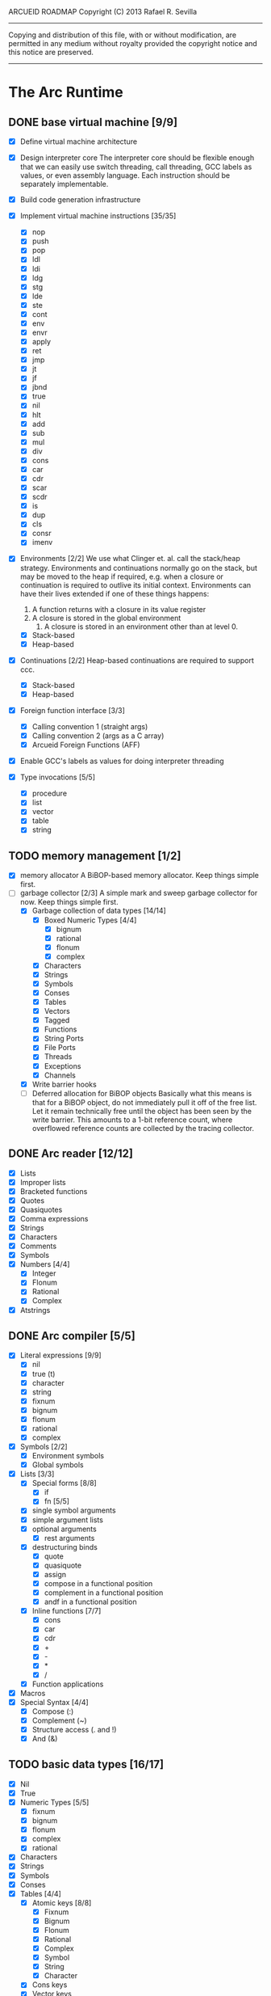 ARCUEID ROADMAP
Copyright (C) 2013 Rafael R. Sevilla
----------------------------------------------------------------------
Copying and distribution of this file, with or without modification,
are permitted in any medium without royalty provided the copyright
notice and this notice are preserved.
----------------------------------------------------------------------

* The Arc Runtime
** DONE base virtual machine [9/9]
    - [X] Define virtual machine architecture
    - [X] Design interpreter core
	  The interpreter core should be flexible enough that we can
	  easily use switch threading, call threading, GCC labels as
	  values, or even assembly language.  Each instruction should
	  be separately implementable.
    - [X] Build code generation infrastructure
    - [X] Implement virtual machine instructions [35/35]
      - [X] nop
      - [X] push
      - [X] pop
      - [X] ldl
      - [X] ldi
      - [X] ldg
      - [X] stg
      - [X] lde
      - [X] ste
      - [X] cont
      - [X] env
      - [X] envr
      - [X] apply
      - [X] ret
      - [X] jmp
      - [X] jt
      - [X] jf
      - [X] jbnd
      - [X] true
      - [X] nil
      - [X] hlt
      - [X] add
      - [X] sub
      - [X] mul
      - [X] div
      - [X] cons
      - [X] car
      - [X] cdr
      - [X] scar
      - [X] scdr
      - [X] is
      - [X] dup
      - [X] cls
      - [X] consr
      - [X] imenv
    - [X] Environments [2/2]
          We use what Clinger et. al. call the stack/heap strategy.
	  Environments and continuations normally go on the stack, but
	  may be moved to the heap if required, e.g. when a closure or
	  continuation is required to outlive its initial context.
	  Environments can have their lives extended if one of
	  these things happens:

	  2. A function returns with a closure in its value register
	  3. A closure is stored in the global environment
          4. A closure is stored in an environment other than at level 0.
      - [X] Stack-based
      - [X] Heap-based
    - [X] Continuations [2/2]
	  Heap-based continuations are required to support ccc.
      - [X] Stack-based
      - [X] Heap-based
    - [X] Foreign function interface [3/3]
      - [X] Calling convention 1 (straight args)
      - [X] Calling convention 2 (args as a C array)
      - [X] Arcueid Foreign Functions (AFF)
    - [X] Enable GCC's labels as values for doing interpreter threading
    - [X] Type invocations [5/5]
      - [X] procedure
      - [X] list
      - [X] vector
      - [X] table
      - [X] string
** TODO memory management [1/2]
   - [X] memory allocator
	 A BiBOP-based memory allocator. Keep things simple first.
   - [-] garbage collector [2/3]
	 A simple mark and sweep garbage collector for now. Keep things
	 simple first.
     - [X] Garbage collection of data types [14/14]
       - [X] Boxed Numeric Types [4/4]
         - [X] bignum
         - [X] rational
         - [X] flonum
         - [X] complex
       - [X] Characters
       - [X] Strings
       - [X] Symbols
       - [X] Conses
       - [X] Tables
       - [X] Vectors
       - [X] Tagged
       - [X] Functions
       - [X] String Ports
       - [X] File Ports
       - [X] Threads
       - [X] Exceptions
       - [X] Channels
     - [X] Write barrier hooks
     - [ ] Deferred allocation for BiBOP objects
	   Basically what this means is that for a BiBOP object, do
           not immediately pull it off of the free list.  Let it
           remain technically free until the object has been seen by
           the write barrier.  This amounts to a 1-bit reference
           count, where overflowed reference counts are collected by
           the tracing collector.
** DONE Arc reader [12/12]
   - [X] Lists
   - [X] Improper lists
   - [X] Bracketed functions
   - [X] Quotes
   - [X] Quasiquotes
   - [X] Comma expressions
   - [X] Strings
   - [X] Characters
   - [X] Comments
   - [X] Symbols
   - [X] Numbers [4/4]
     - [X] Integer
     - [X] Flonum
     - [X] Rational
     - [X] Complex
   - [X] Atstrings
** DONE Arc compiler [5/5]
   - [X] Literal expressions [9/9]
     - [X] nil
     - [X] true (t)
     - [X] character
     - [X] string
     - [X] fixnum
     - [X] bignum
     - [X] flonum
     - [X] rational
     - [X] complex
   - [X] Symbols [2/2]
     - [X] Environment symbols
     - [X] Global symbols
   - [X] Lists [3/3]
     - [X] Special forms [8/8]
       - [X] if
       - [X] fn [5/5]
	 - [X] single symbol arguments
	 - [X] simple argument lists
	 - [X] optional arguments
         - [X] rest arguments
	 - [X] destructuring binds
       - [X] quote
       - [X] quasiquote
       - [X] assign
       - [X] compose in a functional position
       - [X] complement in a functional position
       - [X] andf in a functional position
     - [X] Inline functions [7/7]
       - [X] cons
       - [X] car
       - [X] cdr
       - [X] +
       - [X] -
       - [X] *
       - [X] /
     - [X] Function applications
   - [X] Macros
   - [X] Special Syntax [4/4]
       - [X] Compose (:)
       - [X] Complement (~)
       - [X] Structure access (. and !)
       - [X] And (&)
** TODO basic data types [16/17]
    - [X] Nil
    - [X] True
    - [X] Numeric Types [5/5]
      - [X] fixnum
      - [X] bignum
      - [X] flonum
      - [X] complex
      - [X] rational
    - [X] Characters
    - [X] Strings
    - [X] Symbols
    - [X] Conses
    - [X] Tables [4/4]
      - [X] Atomic keys [8/8]
        - [X] Fixnum
        - [X] Bignum
        - [X] Flonum
        - [X] Rational
        - [X] Complex
        - [X] Symbol
        - [X] String
        - [X] Character
      - [X] Cons keys
      - [X] Vector keys
      - [X] Hash table keys
    - [X] Vectors
    - [X] Tagged
    - [X] Functions
    - [X] Input Ports
    - [X] Output Ports
    - [X] Threads
    - [X] Exceptions
    - [X] Channels
    - [ ] Regular Expressions
** TODO Runtime Built-In Functions [11/19]
   Consider whether or not to provide instructions for the asterisked
   functions, so as to make their use cheaper.
   - [X] Initialization for binding runtime primitives to global symbols
   - [X] Type handling [5/5]
     - [X] coerce [11/11]
       - [X] Fixnum conversions [9/9]
         - [X] fixnum -> int (trivial)
         - [X] fixnum -> num (trivial)
         - [X] fixnum -> fixnum (trivial)
         - [X] fixnum -> bignum (trivial)
         - [X] fixnum -> rational (trivial)
         - [X] fixnum -> flonum
         - [X] fixnum -> complex (same as fixnum -> flonum)
         - [X] fixnum -> char
	       limit to 0 - 0x10FFFF, also exclude 0xd800-0xdfff, invalid
	       Unicode block.
         - [X] fixnum -> string (has base as optional arg)
       - [X] Bignum conversions [7/7]
         - [X] bignum -> int (trivial)
         - [X] bignum -> num (trivial)
         - [X] bignum -> bignum (trivial)
         - [X] bignum -> rational (trivial)
         - [X] bignum -> flonum
         - [X] bignum -> complex (same as conversion to flonum)
         - [X] bignum -> str
       - [X] Flonum conversions [7/7]
         - [X] flonum -> fixnum
         - [X] flonum -> bignum
         - [X] flonum -> rational
         - [X] flonum -> flonum (trivial)
         - [X] flonum -> num (trivial)
         - [X] flonum -> complex (trivial)
         - [X] flonum -> string
       - [X] Rational conversions [8/8]
	 - [X] rational -> fixnum (rounds)
	 - [X] rational -> bignum (rounds)
	 - [X] rational -> rational (trivial)
	 - [X] rational -> num (trivial)
	 - [X] rational -> flonum
         - [X] rational -> complex (same as flonum)
         - [X] rational -> string
         - [X] rational -> cons
       - [X] Complex conversions [4/4]
         - [X] complex -> complex (trivial)
         - [X] complex -> num (trivial)
         - [X] complex -> string
         - [X] complex -> cons
       - [X] Character conversions [5/5]
         - [X] char -> char (trivial)
         - [X] char -> int (results in a fixnum from 0 - 0x10FFFF)
         - [X] char -> fixnum (same as char -> int)
         - [X] char -> bignum (same as char -> int)
         - [X] char -> string
       - [X] String conversions [10/10]
         - [X] string -> string (trivial)
         - [X] string -> symbol
         - [X] string -> cons
         - [X] string -> fixnum
         - [X] string -> bignum
         - [X] string -> flonum
         - [X] string -> complex
         - [X] string -> rational
         - [X] string -> int
               Note that unlike for the numeric types (coerce "..."
               'int) is not the same as using (coerce "..." 'fixnum)
               or (coerce "..." 'bignum).  What it does amounts to
	       (coerce ... 'num) (see below) and then converts the
	       result into an integer type of appropriate size.
         - [X] string -> num (generic number conversion)
	       Converts any string into a number of the appropriate
               type. This should use the best available numeric type
               that is able to most accurately represent the value
               described by the string. Numeric base may be specified
               as an optional argument as before.

	       Basic algorithm makes the following tests:
	       1. If string ends with ‘i’ or ‘j’, convert as complex
	       2. If string contains ‘.’, convert as floating point.
               3. If base is less than 14 and the string contains
                  ‘e/E’, convert as floating point.
               4. If base is less than 25 and the string contains
	          ‘p/P’, convert as floating point.
	       5. If string contains ‘/’, convert as rational.
	       6. Otherwise, consider string as representing an integer
       - [X] Symbol conversions [4/4]
         - [X] symbol -> symbol (trivial)
         - [X] symbol -> string
         - [X] nil -> string (produces empty string)
         - [X] t -> string
       - [X] Cons conversions [4/4]
         - [X] cons -> cons (trivial)
         - [X] cons -> string
         - [X] cons -> vector
         - [X] cons -> table
       - [X] Table conversions [2/2]
         - [X] table -> table (trivial)
         - [X] table -> cons
       - [X] Vector conversions [2/2]
         - [X] vector -> vector (trivial)
         - [X] vector -> cons
     - [X] type
     - [X] annotate
     - [X] rep
     - [X] sym
   - [X] Predicates [9/9]
     - [X] Less-than (<) *
     - [X] Greater-than (>) *
     - [X] Less-than or equal (<=) *
     - [X] Greater-than or equal (>=) *
     - [X] spaceship operator (<=>) * (Arcueid extension)
     - [X] bound
     - [X] exact
     - [X] is
     - [X] iso
   - [X] List operations [7/7]
     - [X] car
     - [X] cdr
     - [X] cadr
     - [X] cddr
     - [X] cons
     - [X] scar
     - [X] scdr
   - [-] Math operations [3/4]
     - [X] Arithmetic [5/5]
       - [X] * Multiplication
       - [X] + Addition
       - [X] - Subtraction
       - [X] / Division
       - [X] div - integer division (extension)
     - [X] Complex arithmetic [4/4]
	   This is again an Arcueid extension.  It's rather annoying
	   to have support for complex numbers but no functions to
	   manipulate them.
       - [X] real
       - [X] imag
       - [X] conj
       - [X] arg -- complex argument
     - [X] Arc3-current functions [6/6]
       - [X] expt
       - [X] mod
       - [X] rand
       - [X] srand
       - [X] sqrt
       - [X] trunc
     - [-] C99 math.h functions (Arcueid only) [3/37]
	   These functions should support complex arguments in as far
	   as it makes sense to do so.
       - [X] abs -- works for all numeric types
       - [ ] acos
       - [ ] acosh
       - [ ] asin
       - [ ] asinh
       - [ ] atan
       - [ ] atan2
       - [ ] atanh
       - [ ] cbrt
       - [ ] ceil
       - [ ] cos
       - [ ] cosh
       - [ ] erf
       - [ ] erfc
       - [ ] exp
       - [ ] expm1
       - [ ] floor
       - [ ] fmod
       - [ ] frexp
       - [ ] hypot
       - [ ] ldexp
       - [ ] lgamma
       - [ ] log
       - [ ] log10
       - [ ] log2
       - [ ] logb
       - [ ] modf
       - [ ] nan
       - [ ] nearbyint
       - [ ] pow (alias for expt)
       - [ ] sin
       - [ ] sinh
       - [X] sqrt (also in arc3)
       - [ ] tan
       - [ ] tanh
       - [ ] tgamma
       - [X] trunc (also in arc3)
   - [X] Table operations [2/2]
     - [X] maptable
     - [X] table
   - [X] Evaluation [4/4]
     - [X] eval
     - [X] apply
     - [X] ssexpand
     - [X] ssyntax
   - [X] Macros [4/4]
     - [X] macex
     - [X] macex1
     - [X] sig
	   This is actually a global variable, and needs to be
	   assigned at initialization.	   
     - [X] uniq
   - [-] Basic I/O primitives (src/io.c) [4/5]
         These are the base I/O functions provided by the Arcueid C
         runtime.
     - [X] Input [5/5]
       - [X] readb
       - [X] readc
       - [X] peekc
	     Implemented in terms of ungetc
       - [X] ungetc - this is not part of standard Arc
	   Note that there is no ungetb function.  This is proving a
	   little tricky to implement.  Maybe what we should do is
	   simplify the semantics of ungetc so that it requires a
	   character to be unget'd, and the next call to readc OR
	   readb (yes, readb with a 'b'!) will return this
	   CHARACTER.  This saves us the trouble of decoding Unicode
	   all over again, and reinforces the maxim of never mixing
	   the b functions with the c functions.
       - [X] sread (see the Arc reader above)
     - [X] Output [3/3]
       - [X] writeb
       - [X] writec
       - [X] write
     - [X] File I/O [3/3]
       - [X] infile
       - [X] outfile
       - [X] close
     - [X] String port I/O [3/3]
	   Note that doing readb/writeb or readc/writec on a string
	   port have the same effect.  Strings are made up of Unicode
	   characters so it would be quite messy to implement a
	   separate 'byte index' into what is made up of characters.
       - [X] instring
       - [X] outstring
       - [X] inside
     - [ ] Seeking / telling [0/2]
             Note that these essential functions are not available in
             PG-Arc for some reason but will probably be necessary to
             implement CIEL.
       - [ ] seek
       - [ ] tell
   - [X] Additional I/O functions (src/io.c) [8/8]
         These other I/O functions are defined in standard Arc but are not
         necessary for CIEL or the reader, so we do them later.
     - [X] pipe-from
     - [X] stdin
     - [X] stdout
     - [X] stderr
     - [X] call-w/stdin
     - [X] call-w/stdout
     - [X] disp
     - [X] flushout
   - [X] Threads [2/2]
     - [X] Creating and managing threads [8/8]
       - [X] new-thread (spawn)
       - [X] break-thread
       - [X] kill-thread
       - [X] current-thread
       - [X] dead
       - [X] sleep
       - [X] atomic-invoke - implemented using channels
       - [X] join-thread (not in standard Arc)
     - [X] Channels (cf. Limbo and CSP, Arcueid extension) [3/3]
       - [X] chan
       - [X] <- (recv-channel) *
       - [X] <-= (send-channel) *
   - [-] Networking [3/11]
     - [X] open-socket
     - [ ] getaddrinfo (Arcueid only)
     - [ ] socket (Arcueid extension)
     - [X] client-ip
     - [X] socket-accept
     - [ ] socket-bind (Arcueid only)
     - [ ] socket-listen (Arcueid only)
     - [ ] socket-connect (Arcueid only)
     - [ ] socket-sendto (Arcueid only)
     - [ ] socket-recvfrom (Arcueid only)
     - [ ] select (Arcueid only)
	   This should use epoll(7) on Linux or similar functions
	   on systems that support them.  Only fall back to standard
	   POSIX.1-2001 select(2) only if no alternatives are
	   available.
   - [ ] File system operations [0/5]
     - [ ] dir
     - [ ] dir-exists
     - [ ] file-exists
     - [ ] rmfile
     - [ ] mvfile
   - [X] Error handling and continuations [6/6]
     - [X] details
     - [X] err
     - [X] on-err
     - [X] ccc
     - [X] protect
     - [X] dynamic-wind
   - [X] Strings [1/1]
     - [X] newstring
   - [ ] Time [0/5]
     - [ ] current-gc-milliseconds
     - [ ] current-process-milliseconds
     - [ ] msec
     - [ ] seconds
     - [ ] timedate
   - [ ] Regular Expressions (Arcueid extension) [0/3]
     - [ ] rxcompile
     - [ ] rxescape
     - [ ] rxmatch (=~)
   - [ ] Miscellaneous OS operations [0/4]
     - [ ] system
     - [ ] quit
     - [ ] setuid
     - [ ] memory
   - [-] Miscellaneous [4/5]
     - [X] sref *
     - [X] len
     - [X] bound
     - [X] arcueid-code-setname
     - [ ] declare
** TODO Threading [0/6]
   - [ ] Basic scheduling
   - [ ] Suspend threads on I/O
   - [ ] Synchronization
   - [ ] Deadlock detection
   - [ ] Thread control
   - [ ] alt mechanism
** DONE Baseline environment (arc.arc) [2/2]
   - [X] Load all arc.arc functions
   - [X] Test behaviour of all arc.arc functions
** TODO pretty printer [1/2]
   - [X] Framework for disp and write
   - [-] Printers for various types [16/17]
     - [X] nil
     - [X] t
     - [X] Numeric Types [5/5]
       - [X] Fixnums
       - [X] Bignums
       - [X] Rationals
       - [X] Flonums
       - [X] Complex numbers
     - [X] Characters
     - [X] Strings
     - [X] Symbols
     - [X] Conses
     - [X] Tables
     - [X] Vectors
     - [X] Tagged
     - [X] Functions
     - [X] Input Ports
     - [X] Output Ports
     - [X] Threads
     - [X] Exceptions
     - [X] Channels
     - [ ] Regular Expressions
** DONE REPL [3/3]
   - [X] Simple non-readline REPL
   - [X] Read in an initial file for REPL
   - [X] Readline support
** TODO Formatted output
   In addition to Arc standard prf, there will also be a printf
   function which can be used to output strings according to a format
   string specified.  The usual conversion specifiers for standard C
   printf are available, with some additional non-standard ones:
   - r or m : no argument required - print the output of
     strerror(errno).
   - v : replace by the pretty-printed form of the argument.

   This is also the same format specification used by the error
   handler function signal_error.

** TODO Dynamic Loader for external C functions
** TODO CIEL (src/ciel.c) [0/18]
   The CIEL dump/restore functionality allows Arcueid to save and load
   workspaces by tracing the global symbol table and threads and dumping
   those to a file.
   - [ ] gnil
   - [ ] gtrue
   - [ ] gint
   - [ ] gflo
   - [ ] gchar
   - [ ] gstr
   - [ ] gsym
   - [ ] gbstr - binary strings
   - [ ] crat
   - [ ] ccomplex
   - [ ] ccons
   - [ ] cannotate - this is for the moment limited to creating T_CODE
         objects from a cons consisting of the binary bytecode string
         and literals
   - [ ] xdup
   - [ ] xmst
   - [ ] xmld
   - [ ] gtab
   - [ ] ctadd
   - [ ] additional functionality for cannotate, so that it can, you
	 know, actually perform type annotations...
* Enhancements
** TODO use ropes as strings
   This is a valuable enhancement as efficent string handling for very
   long strings will be very useful.
** TODO true OS-level threading
   The current interpreter is designed with green threads, scheduled
   by the virtual machine rather than native threads.
** TODO more advanced memory allocator
** TODO just in time compilation
** TODO PreArc?
   We do want to someday make a statically-typed, non-garbage
   collected dialect of Arc similar to Richard Kelsey's PreScheme, so
   we can write the entire runtime in Arc.
** TODO Format strings
   We will provide for format strings similar to C, but with a few
   extensions that make sense for Arc.
** TODO Character/string comparisons/translations
   Character/string comparisons, by default use the Unicode Collation
   algorithm (http://www.unicode.org/reports/tr10/)?  Capitalization
   and decapitalization should also be locale-defined. An
   implementation of the algorithms for doing these things appears to
   be ICU4C (http://site.icu-project.org).  See if we can adapt the
   code or use it as a library.
* Limitations that should be lifted
** Macro expansion
   - Macros cannot use threading primitives. Attempting to do so with
     the current version of arc_macapply will cause an immediate
     deadlock because macros are executed single threaded as the only
     thread available.
   - Garbage collection not performed during macro execution.  This
     requires some fairly careful work to ensure that local variables
     inside the compiler do not get garbage collected.
   - Macros can be anything but a CC4 function.  CC4 functions make some
     subtle interplay between the virtual machine and all that and can
     be somewhat difficult to handle.
** Compilation
   - We need to do tail call optimization somehow!
   - We need to do something about the kludge involved in reversing
     arguments for evaluation order.  Compiling a function application
     will push the arguments in the order in which they appear (so
     they appear on the stack in reverse order), but the compiler
     generates code to bind arguments on the stack as if they were
     pushed in the opposite order!  In order to fix this we have
     modified the virtual machine to reverse the order of all
     arguments in arc_apply. This is a really ugly kludge and should
     be cleaned up.
** Complex Rationals
   Apparently Arc has a complex rational numeric type:
   e.g. (sqrt -1/4) => 0+1/2i.
   At present Arcueid has no plans to support such creatures, and
   (sqrt -1/4) will produce 0+0.5i instead.  I suppose this is an
   artifact of numeric tower support in MzScheme/Racket, given the
   paucity of functions to otherwise support complex numbers in Arc.
